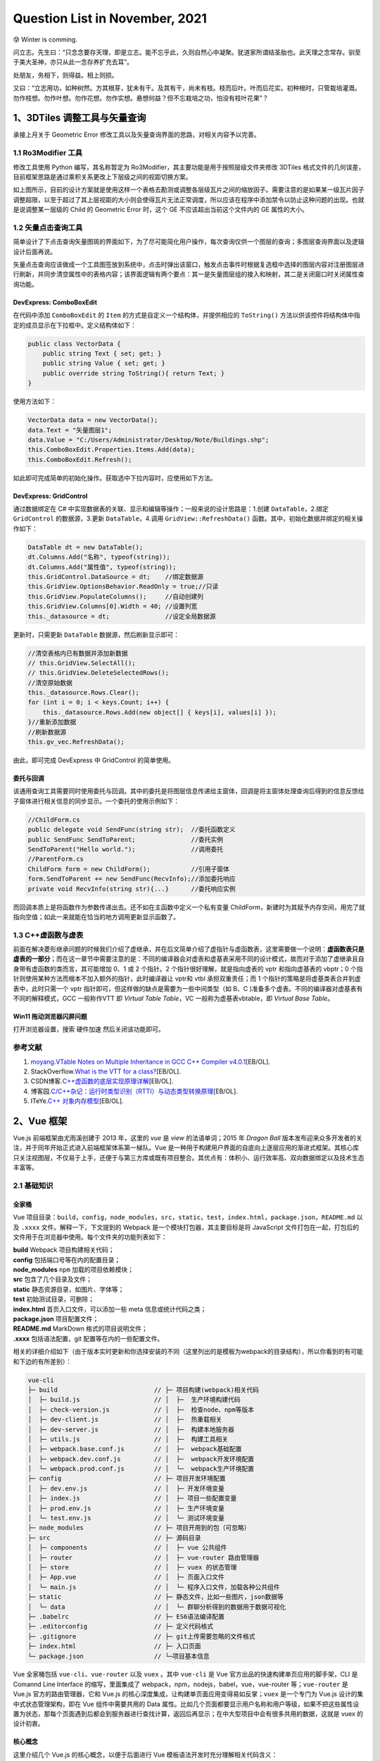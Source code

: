 Question List in November, 2021
===============================

😰 Winter is comming.

问立志。先生曰：“只念念要存天理，即是立志。能不忘乎此，久则自然心中凝聚。犹道家所谓结圣胎也。此天理之念常存。驯至于美大圣神，亦只从此一念存养扩充去耳”。

处朋友，务相下，则得益。相上则损。

又曰：“立志用功，如种树然。方其根芽，犹未有干。及其有干，尚未有枝。枝而后叶。叶而后花实。初种根时，只管栽培灌溉。勿作枝想。勿作叶想。勿作花想。勿作实想。悬想何益？但不忘栽培之功，怕没有枝叶花果”？

.. raw:: html

   <html xmlns="http://www.w3.org/1999/xhtml"><head></head><body><div align="right">——王阳明《传习录》</div></body></html>

.. _13dtiles-调整工具与矢量查询:

1、3DTiles 调整工具与矢量查询
-----------------------------

承接上月关于 Geometric Error
修改工具以及矢量查询界面的思路，对相关内容予以完善。

.. _11-ro3modifier-工具:

1.1 Ro3Modifier 工具
~~~~~~~~~~~~~~~~~~~~

修改工具使用 Python 编写，其名称暂定为
Ro3Modifier，其主要功能是用于按照层级文件夹修改 3DTiles
格式文件的几何误差，目前框架思路是通过乘积关系更改上下层级之间的视距切换方案。

如上图所示，目前的设计方案就是使用这样一个表格去勘测或调整各层级瓦片之间的缩放因子。需要注意的是如果某一级瓦片因子调整超限，以至于超过了其上层视距的大小则会使得瓦片无法正常调度，所以应该在程序中添加禁令以防止这种问题的出现。也就是说调整某一层级的
Child 的 Geometric Error 时，这个 GE 不应该超出当前这个文件内的 GE
属性的大小。

.. _12-矢量点击查询工具:

1.2 矢量点击查询工具
~~~~~~~~~~~~~~~~~~~~

简单设计了下点击查询矢量图斑的界面如下，为了尽可能简化用户操作，每次查询仅供一个图层的查询；多图层查询界面以及逻辑设计后面再说。

矢量点击查询应该做成一个工具图签放到系统中，点击时弹出该窗口，触发点击事件时根据复选框中选择的图层内容对注册图层进行刷新，并同步清空属性中的表格内容；该界面逻辑有两个要点：其一是矢量图层组的接入和映射，其二是关闭窗口时关闭属性查询功能。

DevExpress: ComboBoxEdit
^^^^^^^^^^^^^^^^^^^^^^^^

在代码中添加 ``ComboBoxEdit`` 的 ``Item``
的方式是自定义一个结构体，并提供相应的 ``ToString()``
方法以供该控件将结构体中指定的成员显示在下拉框中。定义结构体如下：

.. code:: c#

   public class VectorData {
       public string Text { set; get; }
       public string Value { set; get; }
       public override string ToString(){ return Text; }
   }

使用方法如下：

.. code:: c#

   VectorData data = new VectorData();
   data.Text = "矢量图层1";
   data.Value = "C:/Users/Administrator/Desktop/Note/Buildings.shp";
   this.ComboBoxEdit.Properties.Items.Add(data);
   this.ComboBoxEdit.Refresh();

如此即可完成简单的初始化操作。获取选中下拉内容时，应使用如下方法。

DevExpress: GridControl
^^^^^^^^^^^^^^^^^^^^^^^

通过数据绑定在 C#
中实现数据表的关联、显示和编辑等操作；一般来说的设计思路是：1.创建
``DataTable``\ ，2.绑定 ``GridControl`` 的数据源，3.更新
``DataTable``\ ，4.调用 ``GridView::RefreshData()``
函数。其中，初始化数据并绑定的相关操作如下：

.. code:: c#

   DataTable dt = new DataTable();
   dt.Columns.Add("名称", typeof(string));
   dt.Columns.Add("属性值", typeof(string));
   this.GridControl.DataSource = dt;    //绑定数据源
   this.GridView.OptionsBehavior.ReadOnly = true;//只读
   this.GridView.PopulateColumns();     //自动创建列
   this.GridView.Columns[0].Width = 40; //设置列宽
   this._datasource = dt;               //设定全局数据源

更新时，只需更新 ``DataTable`` 数据源，然后刷新显示即可：

.. code:: c#

   //清空表格内已有数据并添加新数据
   // this.GridView.SelectAll();
   // this.GridView.DeleteSelectedRows();
   //清空原始数据
   this._datasource.Rows.Clear();
   for (int i = 0; i < keys.Count; i++) {
       this._datasource.Rows.Add(new object[] { keys[i], values[i] });
   }//重新添加数据
   //刷新数据源
   this.gv_vec.RefreshData();

由此，即可完成 DevExpress 中 GridControl 的简单使用。

委托与回调
^^^^^^^^^^

该通用查询工具需要同时使用委托与回调。其中的委托是将图层信息传递给主窗体，回调是将主窗体处理查询后得到的信息反馈给子窗体进行相关信息的同步显示。一个委托的使用示例如下：

.. code:: c#

   //ChildForm.cs
   public delegate void SendFunc(string str);  //委托函数定义
   public SendFunc SendToParent;               //委托实例
   SendToParent("Hello world.");               //调用委托
   //ParentForm.cs
   ChildForm form = new ChildForm();           //引用子窗体
   form.SendToParent += new SendFunc(RecvInfo);//添加委托响应
   private void RecvInfo(string str){...}      //委托响应实例

而回调本质上是将函数作为参数传递出去。还不如在主函数中定义一个私有变量
ChildForm，新建时为其赋予内存空间，用完了就指向空值；如此一来就能在恰当的地方调用更新显示函数了。

.. _13-c虚函数与虚表:

1.3 C++虚函数与虚表
~~~~~~~~~~~~~~~~~~~

前面在解决菱形继承问题的时候我们介绍了虚继承，并在后文简单介绍了虚指针与虚函数表，这里需要做一个说明：\ **虚函数表只是虚表的一部分**\ ；而在这一章节中需要注意的是：不同的编译器会对虚表和虚基表采用不同的设计模式，故而对于添加了虚继承且自身带有虚函数的类而言，其可能增加
0、1 或 2 个指针。2 个指针很好理解，就是指向虚表的 vptr 和指向虚基表的
vbptr；0 个指针则使用某种方法而根本不加入额外的指针，此时编译器让 vptr和
vtbl 承担双重责任；而 1
个指针的策略是将虚基类表合并到虚表中，此时只需一个 vptr
指针即可，但这样做的缺点是需要为一些中间类型（如 B、C
)准备多个虚表。不同的编译器对虚基表有不同的解释模式，GCC 一般称作VTT 即
*Virtual Table Table*\ ，VC 一般称为虚基表vbtable，即 *Virtual Base
Table*\ 。

Win11 拖动浏览器闪屏问题
^^^^^^^^^^^^^^^^^^^^^^^^

打开浏览器设置，搜索 ``硬件加速`` 然后关闭该功能即可。

.. _参考文献-1:

参考文献
~~~~~~~~

1. `moyang <https://ww2.ii.uj.edu.pl/~kapela/pn/cpp_vtable.html>`__.\ `VTable
   Notes on Multiple Inheritance in GCC C++ Compiler
   v4.0.1 <https://gist.github.com/moyang/1b7726c6d2df459ef73a717a56a0abfe>`__\ [EB/OL].

2. StackOverflow.\ `What is the VTT for a
   class? <https://stackoverflow.com/questions/6258559/what-is-the-vtt-for-a-class>`__\ [EB/OL].

3. CSDN博客.\ `C++虚函数的底层实现原理详解 <https://blog.csdn.net/lewele001/article/details/120198316>`__\ [EB/OL].

4. 博客园.\ `C/C++杂记：运行时类型识别（RTTI）与动态类型转换原理 <https://www.cnblogs.com/malecrab/p/5574070.html>`__\ [EB/OL].

5. ITeYe.\ `C++
   对象内存模型 <https://www.iteye.com/blog/tcspecial-2425028>`__\ [EB/OL].

.. _2vue-框架:

2、Vue 框架
-----------

Vue.js 前端框架由尤雨溪创建于 2013 年，这里的 *vue* 是 *view*
的法语单词；2015 年 *Dragon Ball*
版本发布迎来众多开发者的关注，并于同年开始正式进入前端框架体系第一梯队。Vue
是一种用于构建用户界面的自底向上逐层应用的渐进式框架。其核心库只关注视图层，不仅易于上手，还便于与第三方库或既有项目整合。其优点有：体积小、运行效率高、双向数据绑定以及技术生态丰富等。

.. _21-基础知识:

2.1 基础知识
~~~~~~~~~~~~

全家桶
^^^^^^

Vue
项目目录：\ ``build``\ ，\ ``config``\ ，\ ``node_modules``\ ，\ ``src``\ ，\ ``static``\ ，\ ``test``\ ，\ ``index.html``\ ，\ ``package.json``\ ，\ ``README.md``
以及 ``.xxxx`` 文件。解释一下，下文提到的 Webpack
是一个模块打包器，其主要目标是将 JavaScript
文件打包在一起，打包后的文件用于在浏览器中使用。每个文件夹的功能列表如下：

|  **build** Webpack 项目构建相关代码；
|  **config** 包括端口号等在内的配置目录；
|  **node_modules** ``npm`` 加载的项目依赖模块；
|  **src** 包含了几个目录及文件；
|  **static** 静态资源目录，如图片、字体等；
|  **test** 初始测试目录，可删除；
|  **index.html** 首页入口文件，可以添加一些 meta 信息或统计代码之类；
|  **package.json** 项目配置文件；
|  **README.md** MarkDown 格式的项目说明文件；
|  **.xxxx** 包括语法配置，git 配置等在内的一些配置文件。

相关的详细介绍如下（由于版本实时更新和你选择安装的不同（这里列出的是模板为webpack的目录结构），所以你看到的有可能和下边的有所差别）：

.. code:: c

   vue-cli
   ├─ build                          // ├─ 项目构建(webpack)相关代码
   │  ├─ build.js                    // │  ├─  生产环境构建代码
   │  ├─ check-version.js            // │  ├─  检查node、npm等版本
   │  ├─ dev-client.js               // │  ├─  热重载相关
   │  ├─ dev-server.js               // │  ├─  构建本地服务器
   │  ├─ utils.js                    // │  ├─  构建工具相关
   │  ├─ webpack.base.conf.js        // │  ├─  webpack基础配置
   │  ├─ webpack.dev.conf.js         // │  ├─  webpack开发环境配置
   │  └─ webpack.prod.conf.js        // │  └─  webpack生产环境配置
   ├─ config                         // ├─ 项目开发环境配置
   │  ├─ dev.env.js                  // │  ├─ 开发环境变量
   │  ├─ index.js                    // │  ├─ 项目一些配置变量
   │  ├─ prod.env.js                 // │  ├─ 生产环境变量
   │  └─ test.env.js                 // │  └─ 测试环境变量
   ├─ node_modules                   // ├─ 项目开用到的包（可忽略）
   ├─ src                            // ├─ 源码目录
   │  ├─ components                  // │  ├─ vue 公共组件
   │  ├─ router                      // │  ├─ vue-router 路由管理器    
   │  ├─ store                       // │  ├─ vuex 的状态管理
   │  ├─ App.vue                     // │  ├─ 页面入口文件
   │  └─ main.js                     // │  └─ 程序入口文件，加载各种公共组件
   ├─ static                         // ├─ 静态文件，比如一些图片，json数据等
   │  └─ data                        // │  └─ 群聊分析得到的数据用于数据可视化
   ├─ .babelrc                       // ├─ ES6语法编译配置
   ├─ .editorconfig                  // ├─ 定义代码格式
   ├─ .gitignore                     // ├─ git上传需要忽略的文件格式
   ├─ index.html                     // ├─ 入口页面
   └─ package.json                   // └─项目基本信息

Vue 全家桶包括 ``vue-cli``\ 、\ ``vue-router`` 以及 ``vuex`` 。其中
``vue-cli`` 是 Vue 官方出品的快速构建单页应用的脚手架，CLI 是 Comannd
Line Interface 的缩写，里面集成了
webpack，npm，nodejs，babel，vue，vue-router 等；\ ``vue-router`` 是
Vue.js 官方的路由管理器，它和 Vue.js
的核心深度集成，让构建单页面应用变得易如反掌；\ ``vuex`` 是一个专门为
Vue.js 设计的集中式状态管理架构，即在 Vue 组件中需要共用的 Data
属性。比如几个页面都要显示用户名称和用户等级，如果不把这些属性设置为状态，那每个页面遇到后都会到服务器进行查找计算，返回后再显示；在中大型项目中会有很多共用的数据，这就是
vuex 的设计初衷。

核心概念
^^^^^^^^

这里介绍几个 Vue.js 的核心概念，以便于后面进行 Vue
模板语法开发时充分理解相关代码含义：

1. **响应式数据绑定**\ 。当数据发生变化的时候自动更新视图，即双向数据同步；其监控对数据的操作，这里利用的是
   ES6 中 ``Object.definedProperty`` 的 ``setter/getter`` 代理数据。

2. **组合的视图组件**\ 。即页面最终映射为一个组件树，采用树形数据结构进行设计，方便维护与重用。

3. **虚拟DOM**\ 。在内存中生成与真实 DOM
   与之对应的数据结构，这个在内存中生成的结构称之为虚拟
   DOM。当数据发生变化时，能够智能的计算出重新渲染组件的最小代价并应用到
   DOM 操作上。

4. **MVVM**\ 。MVVM 是前端开发的模式 Model-View-View Model
   的缩写，核心是提供对 View 和 ViewModel 的双向数据绑定，这使得
   ViewModel 的状态改变可以自动传递给 View，即所谓的数据双向绑定。这里的
   M 指代数据层，也就是指数据（前端是js）；V 指代 DOM 层或用户界面；VM
   含义是处理数据和界面的中间层，在这里指代 Vue 的功能。

5. **EL**\ 。Expression Language 表达式语言取自 ECMAScript
   标准，而通常提到这个词时将会自动关联到 JSP 2.0 引入的 EL
   简化表达式的方法 ``${}`` ，Vue
   也采用了类似的模式，不过是双扩号形式：\ ``{{}}``\ 。

6. **声明式渲染**\ 。Vue.js
   的核心是一个允许采用简洁的模板语法来声明式地将数据渲染进 DOM 的系统。

渲染分为命令式渲染和声明式渲染。其中\ **命令式渲染**\ 命令程序去做什么，程序就会跟着命令去一步一步执行；而\ **声明式渲染**\ 只需要告诉程序想要什么效果，其他的交给程序来做即可。

安装方法
^^^^^^^^

Vue 源码托管于 GitHub 平台上，使用则一般使用 CDN 网站的 js 代码引用或者
Node.js 的 ``npm`` 安装命令；如果需要使用 vue-cli
版本则需要使用下面的命令：

.. code:: shell

   npm install -g @vue/cli
   # OR
   yarn global add @vue/cli

安装后可以在命令行中访问 ``vue`` 命令来检测 Vue 是否成功安装。升级全局
CLI 包时需要使用 ``npm`` 的更新命令，而升级项目依赖则需要使用
``vue upgrade`` 命令。

   ``{{xxx}}`` 取值有个弊端，当网速很慢或 javascript
   出错时，会在页面显示 ``{{xxx}}``\ ，Vue 提供的 ``v-text``
   可以解决这个问题。

安装后使用另一种初始化项目方式
``vue init <template-name> <project-name>`` 时将会遇到 Command vue init
requires a global addon to be installed. 的问题，这时需要安装一下
``cli-init`` ：

.. code:: shell

   npm install -g @vue/cli-init

生命周期
^^^^^^^^

Vue
实例有一个完整的生命周期：\ *1.\ 开始创建、\ 2.\ 初始化数据、\ 3.\ 编译模板、\ 4.\ 挂载
Dom、\ 5.\ 渲染→更新→渲染、\ 6.\ 销毁*\ 等一系列过程，我们称这是 Vue
的生命周期。通俗说就是 Vue
实例从创建到销毁的过程，就是生命周期。每一个组件或者实例都会经历一个完整的生命周期，总共分为三个阶段：初始化、运行中、销毁。

.. figure:: C:\Users\xxgcy\Documents\Jaxin's%20question%20list\pic\202111\vue-lifecycle.svg
   :alt: 

Vue 实例的生命周期中为开发者提供了 8 个钩子函数，这些函数称为 Hook
Function，能够在某个阶段给开发者提供一个做某些处理的机会：

1. | **beforeCreate**
   | 组件实例刚创建还未实例化之前，执行一些初始化操作，如加载动画。

2. | **created**
   | 组件实例化完成，属性已绑定；但 DOM 还未生成，\ ``$el``
     属性仍不存在，页面未被展示；可结束加载动画、发起异步网络请求。

3. | **beforeMount**
   | 完成 DOM 配置，模板已被编译，把 ``data`` 里的数据和模板生成
     HTML；此时还没有挂载 HTML 到页面上。

4. | **mounted**
   | 将上面编译好的 HTML 内容替换 ``el`` 属性指向的 DOM 对象；调用后 DOM
     构建完成并显示页面；可发起网络请求。

5. | **beforeUpdate**
   | Vue 发现 ``data``
     数据发生改变时触发对应组件的重新渲染；调用时页面还未修改，但虚拟DOM已修改。

6. | **updated**
   | 组件更新并执行完此方法后，修改的页面展现出来，即 View
     重新渲染，数据更新。

7. | **beforeDestroy**
   | 组件实例销毁前调用，实例仍完全可用。

8. | **destroyed**
   | 在 Vue
     实例销毁后调用；调用后实例指示的所有东西都会解绑定，所有的时间监听器会被移除，所有的子实例也对应销毁。

.. _22-扩展内容:

2.2 扩展内容
~~~~~~~~~~~~

Tomcat 服务器
^^^^^^^^^^^^^

Tomcat 服务器是一个免费的开放源代码的 Web
应用服务器，属于轻量级应用服务器，在中小型系统和并发访问用户不是很多的场合下被普遍使用，是开发和调试
JSP 程序的首选。对于一个初学者来说，可以这样认为，当在一台机器上配置好
Apache 服务器，可利用它响应 HTML 页面的访问请求。实际上 Tomcat 是 Apache
服务器的扩展，但运行时它是独立运行的，所以 Tomcat 实际上是作为一个与
Apache 独立的进程单独运行的。

Nginx 反向代理
^^^^^^^^^^^^^^

这里有几个重要的概念：

1. **代理**\ 。在 Java
   设计模式中，代理模式是这样定义的：给某个对象提供一个代理对象，并由代理对象控制原对象的引用。简单来说就是如果我们想做什么但又不想直接去做，这时候可以选择找另外一个人帮我们去做。

2. | **代理服务器**\ 。客户机在发送请求时，不会直接发送给目的主机，而是先发送给代理服务器，代理服务接受客户机请求之后，再向主机发出，并接收目的主机返回的数据，存放在代理服务器的硬盘中，再发送给客户机。
   | 代理服务器能够：1) 提高访问速度；2) 起到防火墙作用；3)
     通过代理服务器访问不能访问的目标站点。

3. **正向代理**\ 。正向代理服务器架设在客户机与目标主机之间，只用于代理内部网络对
   Internet 的连接请求，客户机必须指定代理服务器，并将本来要直接发送到
   Web 服务器上的 http 请求发送到代理服务器中。

4. **反向代理**\ 。反向代理服务器架设在服务器端，通过缓冲经常被请求的页面来缓解服务器的工作量，将客户机请求转发给内部网络上的目标服务器；并将从服务器上得到的结果返回给
   Internet
   上请求连接的客户端，此时代理服务器与目标主机一起对外表现为一个服务器。

5. **Nginx**\ 。Nginx
   作为近年来较火的反向代理服务器，安装在目的主机端，主要用于转发客户机请求，后台有多个
   http 服务器提供服务，nginx
   功能就是把请求转发给后面的服务器，决定哪台目标主机来处理当前请求。

.. _参考文献-2:

参考文献
~~~~~~~~

1. 梁兴华.\ `Vue全家桶 <http://doc.liangxinghua.com/vue-family/1.html>`__\ [EB/OL].

2. 博客园.\ `Vue全家桶（Vue-cli、Vue-route、vuex） <https://www.cnblogs.com/wyt007/p/10422316.html>`__\ [EB/OL].

3. Vue.\ `Vue CLI <https://cli.vuejs.org/zh/>`__\ [EB/OL].

4. CSDN博客.\ `使用Nginx实现反向代理 <https://blog.csdn.net/lishaojun0115/article/details/53200629>`__\ [EB/OL].

.. _3津能燃气权限管理系统:

3、津能燃气权限管理系统
-----------------------

最近有个元旦上线运行津能燃气项目，参与其中权限管理功能模块的开发。

.. _31-权限管理模型:

3.1 权限管理模型
~~~~~~~~~~~~~~~~

权限控制系统的原理，概述下来为：

   权限控制系统就是：\ **用户在访问时，通过了解用户具有的可以进行的行为的集合，决定用户可以看到什么菜单，以及在什么菜单下能使用什么功能，并且具备什么样操作数据的能力。**

常见的权限管理模型有这样几种：即自主访问控制 DAC, *Discretionary Access
Control*\ ；强制访问控制 MAC, Mandatory Access
Control；基于角色的访问控制 **RBAC**, *Role-Based Access Control*
和基于属性的权限控制 ABAC, *Attribute Base Access Control* 等
。在具体介绍之前需要了解一些术语：

|  **用户** 发起操作的主体； User
|  **对象** 操作所针对的客观对象，如订单数据或图片文件； Subject
|  **权限控制列表** 用来描述权限规则或用户和权限之间关系的数据表； ACL,
  Access Contol List
|  **权限** 用来指代对某种对象的某一种操作，列如添加文章； Permission
|  **权限标识** 权限代号，如 ARTICLE_ADD 指代添加文章权限； Permission
  ID![]

常见的权限管理模型
^^^^^^^^^^^^^^^^^^

**DAC**\ 。自主访问控制系统会识别用户，然后根据被操作 Subject 的 ACL
或者权限控制矩阵（ACM: Access Control
Matrix）的信息来决定用户的是否能对其进行哪些操作，例如读取或修改。而拥有
Subject 权限的用户，又可以将该对象的权限分配给其他用户，所以称之为
*Discretionary*
自主控制。这种设计最常见的应用就是文件系统的权限设计，如微软的 NTFS。DAC
最大缺陷就是对权限控制比较分散，不便于管理，比如无法简单地将一组文件设置统一的权限开放给指定的一群用户。

**MAC**\ 。强制访问控制是为了弥补 DAC 权限控制过于分散的问题而诞生的。在
MAC
的设计中，每一个对象都都有一些权限标识，每个用户同样也会有一些权限标识，而用户能否对该对象进行操作取决于双方的权限标识的关系，这个限制判断通常是由系统硬性限制的。比如在影视作品中我们经常能看到特工在查询机密文件时，屏幕提示需要“\ *无法访问，需要一级安全许可*\ ”，这个例子中，文件上就有“\ *一级安全许可*\ ”的权限标识，而用户并不具有。MAC非常适合机密机构或者其他等级观念强烈的行业，但对于类似商业服务系统，则因为不够灵活而不能适用。

**RBAC**\ 。角色访问控制是在 DAC 和 MAC 的基础上创建的。如前文所述 DAC
的权限完全自主，权限管控下放到具体 User 身上；MAC
权限管控实行强制，由系统管理员统一处理。RBAC 的设计介于 DAC 和 MAC
之间，在其逐渐应用中成为了迄今为止最为普及的权限设计模型。RBAC
在用户和权限之间引入了 **角色 Role** 的概念。

**ABAC**\ 。属性访问控制被一些人称为权限系统设计的未来。对于普通系统来说
RBAC 完全适用，但当其遇到一个大生态而形成一个庞大的 RBAC
时，其在使用多种方式的多维度权限控制时就显得效率很低，系统需要不断增加角色、不断设定等级去满足权限需求；且如此庞大的权限模型维护也愈加艰难。由此诞生了基于属性制定策略来动态判断授权的
ABAC，相当于在权限控制系统中加入了 ``IF-THEN``
的条件判断，以避免角色分化导致的诸多问题。

   ABAC 有时也被称为基于策略的访问控制 PBAC, *Policy-Based Access
   Control* 或基于声明的访问控制 CBAC, *Claims-Based Access Control*\ 。

所以本文将着墨于最后两种权限设计 PBAC 和 ABAC
来展开相关的权限控制系统技术实施路线。

RBAC 角色访问控制
^^^^^^^^^^^^^^^^^

按照 RBAC 的设计可以分为 RBAC0、RBAC1、RBAC2 和 RBAC3 三个权限架构层级。

1. **RBAC0** 是 RBAC
   的基础模型，其提供了用户、角色、权限的双重多对多关系，即
   User\ :math:`\leftrightarrow`\ Role\ :math:`\leftrightarrow`\ Permission
   链中的相邻两个表都是多对多的关联关系。

2. **RBAC1** 就是在 RBAC0 的基础上添加了 Hierachical Role
   角色继承的概念，给 RBAC0
   添加了上下级关系，这种继承可以分为允许多继承的一般继承关系和需要严格保证树型结构的受限继承关系。

3. **RBAC2**
   添加了责任分离关系，其规定了权限被赋予角色或角色被赋予用户时以及当用户在某一时刻激活一个角色时，所应遵循的强制性规则；责任分离包括静态责任分离和动态责任分离。相应的强制性规则主要包括：互斥角色、基数约束和先决条件角色。

4. **RBAC3** 是最全面的 RBAC 权限管理模型，其整合了 RBAC0、RBAC1 和
   RBAC2，为角色添加了用户组、组织部门和职位等角色关联体系，并融合了
   RBAC1 的上下级关系和 RBAC2 的规则约束。

.. _32-shiro-安全框架:

3.2 Shiro 安全框架
~~~~~~~~~~~~~~~~~~

通过对参考文献 5 中的开源权限管理系统 ``人人开源``
进行编译并运行，可以发现其对菜单的权限控制存储在了数据表 ``sys_menu``
中；在字段 ``perms`` 中存储了一些形如 ``sys:schedule:save``
的字符串通配符权限。进一步进行资料查找可知，这种字符串格式通常是在 Shiro
安全框架中进行设计的。

   Apache Shiro 是一个开源的 Java
   安全框架，可以用于执行身份验证、授权、密码和会话管理等操作，其中的单词
   Shiro 是日语的“城”的发音。2004 年，Les Hazlewood 和 Jeremy Haile 创办
   Shiro 的前身 Jsecurity；随后在 2008 年 Jsecurity 项目被贡献给 Apache
   软件基金会并更名为 Shiro；2010 年，Shiro 社区发布 1.0 版本并成为
   Apche 软件基金会顶级项目。

Shiro 有三个核心组件：Subject、SecurityManager 和 Realms，分别代表着
Shiro 的 ``当前操作用户``\ 、\ ``安全管理器`` 以及
``安全数据连接域``\ 。三者之间的关系如下图所示，可以看到应用代码直接交互的对象是
Subject，亦即 Shiro 的对外 API 核心就是 Subject。

核心组件
^^^^^^^^

其中，\ *authentication* 译为身份认证/登录，\ *authorization*
译为授权或权限认证，\ *cryptography* 译为加密。LDAP 是轻型目录访问协议
*Lightweight Directory Access Protocol* 的缩写。其每个 API 的含义如下：

1. **Subject**\ ：主体。代表了当前
   “用户”，这个用户不一定是一个具体的人，与当前应用交互的任何东西都是
   Subject，如网络爬虫，机器人等；即一个抽象概念；所有 Subject 都绑定到
   SecurityManager，与 Subject 的所有交互都会委托给
   SecurityManager；可以把 Subject 认为是一个门面；SecurityManager
   才是实际的执行者。

2. **SecurityManager**\ ：安全管理器。即所有与安全有关的操作都会与
   SecurityManager 交互；且它管理着所有 Subject；可以看出它是 Shiro
   的核心，它负责与后边介绍的其他组件进行交互，如果学习过
   SpringMVC，你可以把它看成 DispatcherServlet 前端控制器。

3. **Realm**\ ：域。Shiro 从 Realm
   获取安全数据（如用户、角色、权限），就是说 SecurityManager
   要验证用户身份，那么它需要从 Realm
   获取相应的用户进行比较以确定用户身份是否合法；也需要从 Realm
   得到用户相应的角色 / 权限进行验证用户是否能进行操作；可以把 Realm
   看成 DataSource，即安全数据源。

Shiro 不像 Spring Security 框架那样复杂；若采用 RBAC
角色访问控制，则仍需确保
User\ :math:`\leftrightarrow`\ Role\ :math:`\leftrightarrow`\ Permission
链中任意两者间都是多对多的关系，该过程是在 Realm
中进行实现的。其权限操作如下：

Shiro 中用户作为 Subject 是代码能够控制的主体类，SecurityManager
则可以根据主体携带信息进行认证和授权情况的判定；当然，Shiro 也提供了
``hasRole()`` 和 ``isPermitted()``
这样的函数对角色和响应的权限进行具体的判定，根据这二者的使用情况会将角色、权限的概念区分为\ **基于角色的**\ 隐式角色—粗粒度权限和\ **基于资源的**\ 显示角色—细粒度权限这样的进一步分类。

字符串通配符权限
^^^^^^^^^^^^^^^^

关于 Permission
的字符串通配符权限需要简单了解一下其语法机制，其语法规则如下：

.. code:: shell

   [资源标识符]:[操作]:[对象实例ID]   # 字符串通配符权限

语法确定对哪个资源的哪个实例可以进行什么操作。其中，\ ``:``
标识资源/操作/实例的分割，在资源标识符中可以存在 ``sys:user``
这样的形式；\ ``,`` 标识权限操作的分割操作；\ ``*``
标识任意资源/操作/实例。

.. _33-安装-sql-server:

3.3 安装 SQL Server
~~~~~~~~~~~~~~~~~~~

提示错误信息 “SQLServer 出现以下错误，指定的用户不存在”
时，需要在安全性选项卡中，把 SQLServer 身份验证方式改成 SQLServer 和
Windows，然后新建立一个用户，授权响应的数据库及权限，登录时填写建立的用户名和密码登录就行了。

.. _参考文献-3:

参考文献
~~~~~~~~

1. 简书.\ `权限系统设计模型分析（DAC，MAC，RBAC，ABAC） <https://www.jianshu.com/p/ce0944b4a903>`__\ [EB/OL].

2. CSDN博客.\ `安全系列之权限控制模型 <https://blog.csdn.net/wannuoge4766/article/details/106733715>`__\ [EB/OL].

3. 博客园.\ `扩展RBAC用户角色权限设计方案 <https://www.cnblogs.com/zwq194/archive/2011/03/07/1974821.html>`__\ [EB/OL].

4. 知乎.\ `如何设计网站权限系统？ <https://www.zhihu.com/question/20313385>`__\ [EB/OL].

5. Gitee.\ `人人开源 <https://gitee.com/renrenio/renren-security>`__\ [EB/OL].

6. 博客园.\ `MySQL8.0.20安装教程，MySQL8.0.20安装详细图文教程 <https://www.cnblogs.com/2020javamianshibaodian/p/12933674.html>`__.[EB/OL].

7. W3Cschool.\ `Shiro
   简介 <https://www.w3cschool.cn/shiro/co4m1if2.html>`__\ [EB/OL].

8. CSDN博客.\ `shiro:hasPermission 标签
   ：验证当前用户是否拥有指定权限 <https://blog.csdn.net/dxyzhbb/article/details/102500997>`__\ [EB/OL].

9. CSDN博客.\ `SQL Server 2012
   安装教程 <https://blog.csdn.net/gengkui9897/article/details/89301494>`__\ [EB/OL].

.. _4能源大屏系统二三维联动:

4、能源大屏系统二三维联动
-------------------------

远程连接问题使用 RealVNC，GeoServer 的 WMS 服务加入 Mars3D 要增加
parameters 属性，监听鼠标滚轮事件可以用 Cesium 的
ScreenSpaceEventHandler 控制器。

.. _41-网页初始化加载卡顿:

4.1 网页初始化加载卡顿
~~~~~~~~~~~~~~~~~~~~~~

这是因为网页初始化加载时给加载了下面一行的 bootstrap，给注释掉就行了。

.. code:: html

   <link href="https://cdn.bootcss.com/bootstrap/4.0.0/css/bootstrap.min.css" rel="stylesheet">

如此，解决网页初始化时的卡顿问题。

远程连接问题
^^^^^^^^^^^^

**问题1、发生身份验证错误，要求的函数不受支持**\ 。

解决方法：

   | 本地组策略：
   | 计算机配置>管理模板>系统>凭据分配>加密Oracle修正；
   | 选择启用并选择易受攻击。

如果是Win10家庭版需要对注册表进行操作：

1. | 打开注册表然后在左侧栏中依次选择：
   | 计算机→ HKEY_LOCAL_MACHINE → SOFTWARE→ Microsoft→ Windows→
     CurrentVersion→ Policies→ System→ CredSSP→Parameters。

2. 然后在右侧栏的空白处点击右键→新建→DWORD（32位）值，然后重命名成
   AllowEncryptionOracle。双击打开 AllowEncryptionOracle，将数值数据改成
   2，最后点击确定。

3. 有的用户 System 下没有 CredSSP 文件夹，这时用户自行创建 CredSSP 和
   Parameters 即可。

**问题2、您的凭据不工作 之前用于连接到XX的凭据无法工作。**

解决方法：

   打开本地组策略编辑器（运行gpedit.msc），计算机配置→管理模板→系统→凭据分配→允许分配保存的凭据用于仅NTLM服务器身份验证：

   右击→编辑：选择“已启用”→点击“显示按钮”→输入值为：TERMSRV/*。保存设置后，运行
   gpupdate /force 对组策略进行强制刷新，即可测试是否可以解决问题。

至此，解决远程连接问题。折腾半天，发现该问题还是无法解决，故放弃使用
Window 自带的远程连接软件，退而使用 **RealVNC 软件**
进行远程控制，控制效果还行，目前使用的是 6.7 的 Server 和 6.17 的
Viewer。

.. _42-图层配置:

4.2 图层配置
~~~~~~~~~~~~

Geoserver 图层加载
^^^^^^^^^^^^^^^^^^

在 Mars3D 中加载 geoserver 图层的 wms 服务配置如下：

.. code:: json

   {
       "pid": 5019,
       "name": "二维管网",
       "type": "wms",
       "url": "http://172.16.86.11:8080/geoserver/wms",
       "layers": "NY2000_AllLayer",
       "crs": "EPSG:4326",
       "parameters": {
           "transparent": "true",
           "format": "image/png"
       },
       "popup": "all",
       "visible": false,
       "flyTo": true
   },

解决了二维信息的加载问题之后，需要考虑换热站信息的显示、底层管网信息的遮盖等相关问题。经和志哥确认，这个接入的地图是符合要求的，那么剩下的问题就是加载底图了。

电子地图与三维模型切换
^^^^^^^^^^^^^^^^^^^^^^

研究一下 ArcGIS Server
发布切片服务吧。好的，图层发布完毕。但这种形式的二维联动效果他们似乎并不满意，俺需要想想怎么搞下这个内容。

.. code:: javascript

   /**
    * 监听鼠标滚轮事件执行视距缩放控制
    **/
   let handler = new Cesium.ScreenSpaceEventHandler(viewer.scene.canvas);
   handler.setInputAction(click => {
       let height = viewer.camera.positionCartographic.height;
       console.log("Height is: " + height);
   }, Cesium.ScreenSpaceEventType.WHEEL);

修改模型颜色：

.. code:: javascript

   /**
    * 修改管线模型的颜色为黄色，修改其颜色混合模式为 MIX
    * 参考链接：
    * https://sandcastle.cesium.com/?src=3D%20Models%20Coloring.html
    */
   viewer.scene.primitives._primitives.map((val)=>{
       if(!val.name) return;
       if(val.name.indexOf("区块") !== -1){
           val.style = new Cesium.Cesium3DTileStyle({
               color: "rgba(255, 215, 0, 1.0)"
           });
           val.colorBlendMode = Cesium.ColorBlendMode.MIX;
           val.colorBlendAmount = 0.8;
       }
   });

所以 Cesium 本身还是有很多东西的，不必拘泥于第三方所创建的依赖。

.. _43-各层级围栏信息显示:

4.3 各层级围栏信息显示
~~~~~~~~~~~~~~~~~~~~~~

围栏数据需要二维系统圈出来数据问题，另外还有全景名字不对的问题，需要仔细和能源集团确认一下。

.. _44-解决-checkbox-问题:

4.4 解决 checkbox 问题
~~~~~~~~~~~~~~~~~~~~~~

**！！！重大BUG**\ 。不管怎么回事，只要正确执行至 techbox.js 之后，点击
checkbox 的状态就会影响当前文档中的所有标签，所有标签都被添加了一个
``display:none`` 的属性，就很狗 MD。现在的思路是依次注释 techbox 后面的
js 文件，看看到底是哪个文件劫持了我们的 ``checkbox`` 小宝贝。

   [STRIKEOUT:``techbox.js``]\ ，\ [STRIKEOUT:``accordion.js``]\ ，\ [STRIKEOUT:``EarthSDKLayer.js``]\ ，\ [STRIKEOUT:``data/jkcs.js``]

啊 F**k，发现了，最后剩下的是 ``GeoDataQuery.js``
文件，问题就出在它身上了，该文件主要提供了 ``jQuery``
的异步请求与回调函数，猜测问题可能出现在诸多回调函数里面。进一步调试发现并非如此，js
逐步运行后先后调用了 ``queryTree()`` 和 ``queryCNJ()`` 两个函数，注释掉
``queryTree()`` 中的 ``initTree2()``
发现可以运行，故进一步缩小问题范围为 ``techbox.js`` 文件中的
``initTree2()`` 函数中的 ``techEventRegister()`` 函数。

哎呀，感叹一下当初写这个乱七八糟的 ``techEventRegister``
时遵循了最新代码放到最上面的原则，所以注释掉代码的第一块儿就能运行了。日，所以问题出在
``$("#optgroup_clickable_chosen").mouseleave()``
所触发的事件函数上了。并不是！！好烦啊。

最终确定\ :math:`\rightarrow`
**模糊查询输入框**\ 。该事件绑定出现了问题，不应该用 ``$("input")``
这一事件绑定页面上所有的 input 标签，修改一下为其添加一个限制。

修复模糊搜索功能
^^^^^^^^^^^^^^^^

经测试发现，模糊搜索功能不能用了。现予以修复，稍后梳理下模糊搜索的逻辑。

逻辑梳理完毕，发现问题代码如下所示：

.. code:: javascript

   // 模糊查询输入框，输入隐藏功能
   $("input").bind("input propertychange",function(){
       let value = this.value;
       let id = hrz_id + " div";    
       if(value === '' || value.indexOf(' ')!== -1 ) $(id).css("display", "block");
       else $(id).not("div:contains('" + value + "')").css("display", "none");
   })

有三个问题需要解决：

.. code:: javascript

   $(".product-wrap input").bind(         // 问题1 为控件添加 product-wrap 域限制
       "input propertychange",
       function(){
           if(hrz_id === "") return;      // 问题2 ID 为空时退出避免压盖所有 div 标签
           let value = this.value;
           let id = hrz_id + " div";
           $(id).css("display", "block");  //问题3 首先把所有内容都显示出来
           if(value === '' || value.indexOf(' ')!== -1 ) $(id).css("display", "block");
           else $(id).not("div:contains('" + value + "')").css("display", "none");
   })

解决完上述问题之后就恢复了模糊搜索功能，其中还有一个问题就是默认的复选框下
``hrz_id`` 初始值为空的问题了，建议为复选框添加一个 “请选择机构名称”
提示框，解决初始化选择问题。

.. code:: javascript

   select.options.add(new Option('-- 请选择机构名称 --','hide'));

输入时触发 mouseleave 事件
^^^^^^^^^^^^^^^^^^^^^^^^^^

在 ``div`` 中的 ``input`` 中输入文字时会触发该 ``div`` 的 ``mouseleave``
事件，通过网上查询，发现该问题可以通过更改事件类型解决，参照参考文献 2
进行解决时发现无法解决该问题。

.. code:: javascript

   mouseleave(function(){})//修改为 mouseout 事件无法解决

Autocomplete input triggers mouseleave event.
没有找到解决方案，暂且放放吧，后面再解决。

子控件/父控件的事件
^^^^^^^^^^^^^^^^^^^

在项目中，子控件点击后会触发父控件的事件，规避可用
``event.stopPropagation()``\ 。本项目中不应规避，因为该项目中的开关按钮过于大了，所以要穿透控件到底层。

由此，确定最终的代码实现逻辑。不过需要明确的是，控件事件的触发，是先触发父控件的事件，再触发子控件的事件，所以最后的事件逻辑应该放在管线中自己控制，即：

.. code:: javascript

   点击管线开关-->图层父控件div触发事件关闭所有图层-->触发子控件checkbox事件-->管线图层开启/关闭

.. _参考文献-4:

参考文献
~~~~~~~~

1. CSDN博客.\ `Cesium
   鼠标滚轮改变地图层级（height）及视角改变监听 <https://blog.csdn.net/qq_29808089/article/details/110951363>`__\ [EB/OL].

2. CSDN博客.\ `使用 layer弹出里面有输入框时输入中文会触发 mouseleave
   事件而关闭弹窗 <https://blog.csdn.net/vipp666/article/details/84937673>`__\ [EB/OL].

.. _5发改委承接非首都项目二期:

5、发改委承接非首都项目二期
---------------------------

本次需求更新包括新增评价指标体系和添加签约信息表等两部分。

.. _51-新增评价指标体系:

5.1 新增评价指标体系
~~~~~~~~~~~~~~~~~~~~

区级评分累和小于 100，第三项满分 50 但各小项加起来才 40
分，就很奇怪了嘿。后经开会确认，评价指标体系表格并不完整，应以后期完整的数据表格为标准进行相应的设计。

解析 JSON 字符串
^^^^^^^^^^^^^^^^

用到 com.alibaba.fastjson.JSONObject 包，也就是阿里巴巴提供的 FastJSON
工具，使用其解析字符串类型时要放到 ``try`` 和 ``catch`` 中以避免 JSON
字符串本身故障引起的问题。

.. code:: java

   JSONObject obj_new = new JSONObject();              // 新建 JSONObject 对象
   JSONObject obj_parse = JSONObject.parseObject(str); // 解析为 JSONObject 对象

删除 JSON 键值对
^^^^^^^^^^^^^^^^

删除键值对，直接使用：

.. code:: java

   JSONObject.remove("key");
   JSONObject obj1 = JSONObject.fromObject(map);
   JSONObject obj2 = obj1.discard("key"); //key 为指定的键

构建的指标评价体系原设计按照数据表格中的手动填写字段进行设计，但后来某人说要存储所有字段，故努而采用单字段调整方案存储所有字段信息，存储的内容及字段名称一切以前端为准。

toJSONString 丢失部分属性问题
^^^^^^^^^^^^^^^^^^^^^^^^^^^^^

这里解决一下 FastJson 包的 ``JSONObject.toJSONString()``
导致部分属性丢失问题，该问题的发生原因是该包转换 JSON 字符串时自动将
null 值给忽略掉了，即：

.. code:: java

   JSONObject.toJSONString(Object object,SerializerFeature… features)

Fastjson 的 SerializerFeature序列化属性有：

   | ``QuoteFieldNames`` 输出 key 时是否使用双引号，默认为 true
   | ``WriteMapNullValue`` 是否输出值为 null 的字段，默认为 false
   | ``WriteNullNumberAsZero`` 数值字段如果为 null，输出为0，而非 null
   | ``WriteNullListAsEmpty`` List字段如果为 null，输出为[]，而非 null
   | ``WriteNullStringAsEmpty`` 字符类型字段如果为 null，输出为”“，而非
     null
   | ``WriteNullBooleanAsFalse`` Boolean字段如果为
     null，输出为false，而非 nul

故而，只需要在使用该函数时，将 null 值给包进去就可以了。

.. code:: java

   JSONObject.toJSONString(jsonMap, SerializerFeature.WriteMapNullValue); 

若依服务跨域问题
^^^^^^^^^^^^^^^^

若依微服务版使用 Nacos 托管了 ruoyi-gateway 模块的 Spring Cloud Gateway
组件配置，所以在若依的体系中会将原有的写在 ruoyi-modules-system 中由
``@RequestMapping("\[接口组]")``
注解注入的接口组通过网关模式转发到对应的 ``:8080`` 端口下的 ``/system/``
地址中，一切直接调用 URL + 接口组的方法都将引发跨域问题。

所以为了避免跨域问题，在使用时，应注意使用：

.. code:: java

   "localhost:8080/system/[接口组]/api"

替换原生代码产生的：

.. code:: java

   "localhost:9021/[接口组]/api"

另外，在程序运行初期如果遇到跨域问题，可参考曹中奇奇哥提供的跨域问题解决方案，即：

   找到 ruoyi-gateway 模块下的 config 文件夹，为其添加 CorsConfig.java
   文件（若没有），文件内容如下：

.. code:: java

   @Configuration
   public class CorsConfig{
       @Bean
       public CorsWebFilter corsWebFilter(){
           CorsConfiguration config = new CorsConfiguration();
           config.addAllowedMethod("*");
           config.addAllowedOrigin("*");
           config.addAllowedHeader("*");
           UrlBasedCorsConfigurationSource source = 
               new UrlBasedCorsConfigurationSource(new PathPatternParser());
           source.registerCorsConfiguration("/**", config);
           return new CorsWebFilter(source);
       }
   }

至此，即可完备的解决本次遇到的若依服务跨域问题。

单字段存储的更新问题
^^^^^^^^^^^^^^^^^^^^

但字段存储原有若干字段，更新时依据传入的原始字段更新数据库中的相应内容；数据库的初始状态必须拥有这些字段名称的正确结构，或者为其创建一个还原初始状态的函数或服务，将其所有数据还原为初始状态。这样在数据库迁移时就可以还原一个正确的初始状态了；也可以为用户填写提供方便。需要的更新逻辑如下：

整理下来就是：

1. **读取解析**\ 。读取传入字符串，解析其中的 ID
   字段名，随后从数据库中调取相应记录的字符串并还原为 JSON
   对象，后续修改操作将在此数据库 JSON 对象 :math:`S` 上进行。

2. **修改对象**\ 。解析传入的 JSON 对象为 :math:`T`\ ，核验数据库 JSON
   对象 :math:`S` 中是否 ``contains`` 对象 :math:`T`
   的键值对，如若包含则对应更新原有的 JSON 对象
   :math:`S`\ ，修改后的对象更新为 :math:`S'`\ 。

3. **对象存储**\ 。将修改后的对象 :math:`S'` 转换为 JSON
   字符串存储到数据库中。

.. _52-添加签约信息:

5.2 添加签约信息
~~~~~~~~~~~~~~~~

此次调整针对 “市级工作情况/区级工作情况” 下的
“对接争取目标单位的工作成效”，将原有单表形式的目标单位工作成效信息拆分为包括：新设机构、重大项目以及签约情况等三个表，其具体的需求见下：

   1、市级页面展示该目标单位的新设机构、重大项目、签约情况。

   | **新设机构**\ ：机构名称、注册资金、注册时间
   | **重大项目**\ ：项目名称、总投资、是否开工
   | **签约情况**\ ：签约时间

   2、查看详情内容展现三个具体信息表，表格内容：

   | **新设机构**\ ：目标单位、新设机构名称、牵头市领导、牵头市级单位、工作责任区、注册资金、注册时间、注册地址、层级类型、业务类型、统一社会信用代码
   | **重大项目**\ ：目标单位、落地项目、总投资（亿元）、牵头市领导、牵头市级单位、工作责任区、是否开工
   | **签约情况**\ ：目标单位、牵头市领导、牵头市级单位、签约时间

   3、前端表格相互影响：

   “市级工作情况”、“区级工作情况” 页面中的 “对接争取目标单位的工作成效”
   栏目的内容更新后，“目标单位信息” 页面中的
   “在津分支机构布局”、“在津重点项目布局” 下的内容同步更新。

   | **新设机构**\ ：“目标单位信息” 页面中的 “在津分支机构布局”
   | **重大项目**\ ：“目标单位信息” 页面中的 “在津重点项目布局”。

根据上述需求，保留原有 “对接争取目标单位的工作成效”
表格中的相关内容为历史记录，其表格字段内容包括：序号、时间、具体成效、发起单位、操作；其中关于牵头单位、目标单位的信息在最上面由下拉框确定。

分析原有表格数据结构，可以找到：

==== ========================== ============= ============= ========
名称 对接争取目标单位的工作成效 新设机构      重大项目      签约情况
==== ========================== ============= ============= ========
表格 fgw_gzcx                   fgw_fzjg      fgw_xmbj      未知表格
字段 [jtcx],[szq],[sjqtdw]      [mbdw],[dwmc] [mbdw],[xmmc] 未知字段
==== ========================== ============= ============= ========

关于其他内容留待后续再予以添加。
